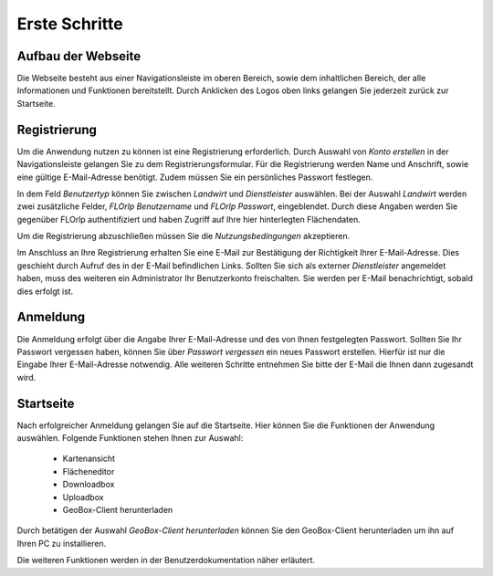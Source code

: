
Erste Schritte
==============


Aufbau der Webseite
-------------------

Die Webseite besteht aus einer Navigationsleiste im oberen Bereich, sowie dem inhaltlichen Bereich, der alle Informationen und Funktionen bereitstellt. Durch Anklicken des Logos oben links gelangen Sie jederzeit zurück zur Startseite.

Registrierung
-------------

Um die Anwendung nutzen zu können ist eine Registrierung erforderlich. Durch Auswahl von `Konto erstellen` in der Navigationsleiste gelangen Sie zu dem Registrierungsformular. Für die Registrierung werden Name und Anschrift, sowie eine gültige E-Mail-Adresse benötigt. Zudem müssen Sie ein persönliches Passwort festlegen.

In dem Feld `Benutzertyp` können Sie zwischen `Landwirt` und `Dienstleister` auswählen. Bei der Auswahl `Landwirt` werden zwei zusätzliche Felder, `FLOrlp Benutzername` und `FLOrlp Passwort`, eingeblendet. Durch diese Angaben werden Sie gegenüber FLOrlp authentifiziert und haben Zugriff auf Ihre hier hinterlegten Flächendaten.

Um die Registrierung abzuschließen müssen Sie die `Nutzungsbedingungen` akzeptieren.

Im Anschluss an Ihre Registrierung erhalten Sie eine E-Mail zur Bestätigung der Richtigkeit Ihrer E-Mail-Adresse. Dies geschieht durch Aufruf des in der E-Mail befindlichen Links. Sollten Sie sich als externer `Dienstleister` angemeldet haben, muss des weiteren ein Administrator Ihr Benutzerkonto freischalten. Sie werden per E-Mail benachrichtigt, sobald dies erfolgt ist.

Anmeldung
---------

Die Anmeldung erfolgt über die Angabe Ihrer E-Mail-Adresse und des von Ihnen festgelegten Passwort. Sollten Sie Ihr Passwort vergessen haben, können Sie über `Passwort vergessen` ein neues Passwort erstellen. Hierfür ist nur die Eingabe Ihrer E-Mail-Adresse notwendig. Alle weiteren Schritte entnehmen Sie bitte der E-Mail die Ihnen dann zugesandt wird.

Startseite
----------

Nach erfolgreicher Anmeldung gelangen Sie auf die Startseite. Hier können Sie die Funktionen der Anwendung auswählen. Folgende Funktionen stehen Ihnen zur Auswahl:

  - Kartenansicht
  - Flächeneditor
  - Downloadbox
  - Uploadbox
  - GeoBox-Client herunterladen

Durch betätigen der Auswahl `GeoBox-Client herunterladen` können Sie den GeoBox-Client herunterladen um ihn auf Ihren PC zu installieren.

Die weiteren Funktionen werden in der Benutzerdokumentation näher erläutert.